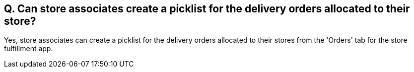 == Q. Can store associates create a picklist for the delivery orders allocated to their store?

Yes, store associates can create a picklist for the delivery orders allocated to their stores from the 'Orders' tab for the store fulfillment app.
